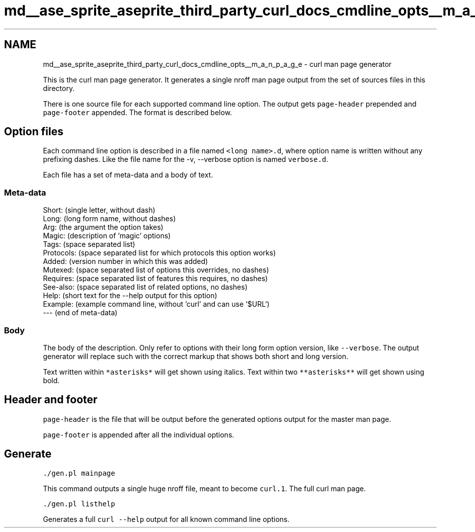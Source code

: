 .TH "md__ase_sprite_aseprite_third_party_curl_docs_cmdline_opts__m_a_n_p_a_g_e" 3 "Wed Feb 1 2023" "Version Version 0.0" "My Project" \" -*- nroff -*-
.ad l
.nh
.SH NAME
md__ase_sprite_aseprite_third_party_curl_docs_cmdline_opts__m_a_n_p_a_g_e \- curl man page generator 
.PP
This is the curl man page generator\&. It generates a single nroff man page output from the set of sources files in this directory\&.
.PP
There is one source file for each supported command line option\&. The output gets \fCpage-header\fP prepended and \fCpage-footer\fP appended\&. The format is described below\&.
.SH "Option files"
.PP
Each command line option is described in a file named \fC<long name>\&.d\fP, where option name is written without any prefixing dashes\&. Like the file name for the -v, --verbose option is named \fCverbose\&.d\fP\&.
.PP
Each file has a set of meta-data and a body of text\&.
.SS "Meta-data"
.PP
.nf
Short: (single letter, without dash)
Long: (long form name, without dashes)
Arg: (the argument the option takes)
Magic: (description of 'magic' options)
Tags: (space separated list)
Protocols: (space separated list for which protocols this option works)
Added: (version number in which this was added)
Mutexed: (space separated list of options this overrides, no dashes)
Requires: (space separated list of features this requires, no dashes)
See-also: (space separated list of related options, no dashes)
Help: (short text for the --help output for this option)
Example: (example command line, without 'curl' and can use `$URL`)
--- (end of meta-data)
.fi
.PP
 
.SS "Body"
The body of the description\&. Only refer to options with their long form option version, like \fC--verbose\fP\&. The output generator will replace such with the correct markup that shows both short and long version\&.
.PP
Text written within \fC*asterisks*\fP will get shown using italics\&. Text within two \fC**asterisks**\fP will get shown using bold\&.
.SH "Header and footer"
.PP
\fCpage-header\fP is the file that will be output before the generated options output for the master man page\&.
.PP
\fCpage-footer\fP is appended after all the individual options\&.
.SH "Generate"
.PP
\fC\&./gen\&.pl mainpage\fP
.PP
This command outputs a single huge nroff file, meant to become \fCcurl\&.1\fP\&. The full curl man page\&.
.PP
\fC\&./gen\&.pl listhelp\fP
.PP
Generates a full \fCcurl --help\fP output for all known command line options\&. 
